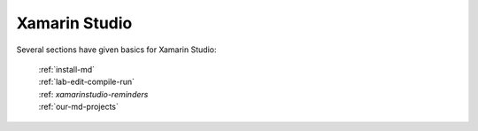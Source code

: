 .. index:: Xamarin Studio; further tools

.. _xamarinstudio:

Xamarin Studio
=================

Several sections have given basics for Xamarin Studio:

  | :ref:`install-md`
  | :ref:`lab-edit-compile-run` 
  | :ref: `xamarinstudio-reminders`
  | :ref:`our-md-projects`

..  later  
    This section adds a discussion of more general and advanced tools included
    in Xamarin Studio.
    
    TO BE CONTINUED